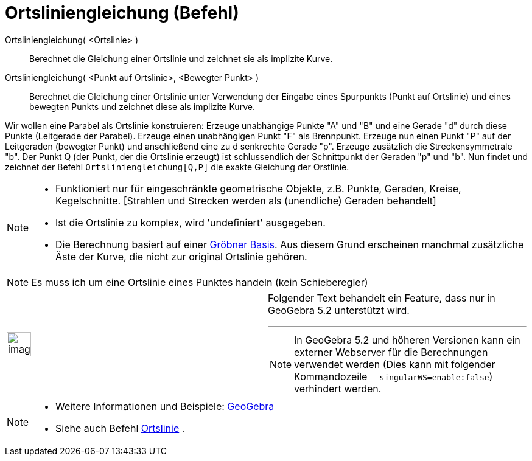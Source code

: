 = Ortsliniengleichung (Befehl)
:page-en: commands/LocusEquation
ifdef::env-github[:imagesdir: /de/modules/ROOT/assets/images]

Ortsliniengleichung( <Ortslinie> )::
  Berechnet die Gleichung einer Ortslinie und zeichnet sie als implizite Kurve.
Ortsliniengleichung( <Punkt auf Ortslinie>, <Bewegter Punkt> )::
  Berechnet die Gleichung einer Ortslinie unter Verwendung der Eingabe eines Spurpunkts (Punkt auf Ortslinie) und eines
  bewegten Punkts und zeichnet diese als implizite Kurve.

[EXAMPLE]
====

Wir wollen eine Parabel als Ortslinie konstruieren: Erzeuge unabhängige Punkte "A" und "B" und eine Gerade "d" durch
diese Punkte (Leitgerade der Parabel). Erzeuge einen unabhängigen Punkt "F" als Brennpunkt. Erzeuge nun einen Punkt "P"
auf der Leitgeraden (bewegter Punkt) und anschließend eine zu d senkrechte Gerade "p". Erzeuge zusätzlich die
Streckensymmetrale "b". Der Punkt Q (der Punkt, der die Ortslinie erzeugt) ist schlussendlich der Schnittpunkt der
Geraden "p" und "b". Nun findet und zeichnet der Befehl `++Ortsliniengleichung[Q,P]++` die exakte Gleichung der
Orstlinie.

====

[NOTE]
====

* Funktioniert nur für eingeschränkte geometrische Objekte, z.B. Punkte, Geraden, Kreise, Kegelschnitte. [Strahlen und
Strecken werden als (unendliche) Geraden behandelt]
* Ist die Ortslinie zu komplex, wird 'undefiniert' ausgegeben.
* Die Berechnung basiert auf einer https://en.wikipedia.org/wiki/Gr%C3%B6bnerbasis[Gröbner Basis]. Aus diesem Grund
erscheinen manchmal zusätzliche Äste der Kurve, die nicht zur original Ortslinie gehören.

====

[NOTE]
====

Es muss ich um eine Ortslinie eines Punktes handeln (kein Schieberegler)

====

[width="100%",cols="50%,50%",]
|===
a|
image:Ambox_content.png[image,width=40,height=40]

a|
Folgender Text behandelt ein Feature, dass nur in GeoGebra 5.2 unterstützt wird.

'''''

[NOTE]
====

In GeoGebra 5.2 und höheren Versionen kann ein externer Webserver für die Berechnungen verwendet werden (Dies kann mit
folgender Kommandozeile `++--singularWS=enable:false++`) verhindert werden.

====

|===

[NOTE]
====

* Weitere Informationen und Beispiele: http://www.geogebra.org/student/b121563#[GeoGebra]
* Siehe auch Befehl xref:/commands/Ortslinie.adoc[Ortslinie] .

====
